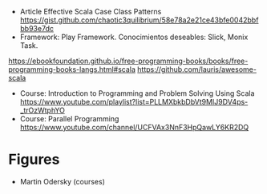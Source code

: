 - Article Effective Scala Case Class Patterns
  https://gist.github.com/chaotic3quilibrium/58e78a2e21ce43bfe0042bbfbb93e7dc
- Framework: Play Framework.
  Conocimientos deseables: Slick, Monix Task.
https://ebookfoundation.github.io/free-programming-books/books/free-programming-books-langs.html#scala
https://github.com/lauris/awesome-scala
- Course: Introduction to Programming and Problem Solving Using Scala
  https://www.youtube.com/playlist?list=PLLMXbkbDbVt9MIJ9DV4ps-_trOzWtphYO
- Course: Parallel Programming
  https://www.youtube.com/channel/UCFVAx3NnF3HpQawLY6KR2DQ
* Figures
- Martin Odersky (courses)
